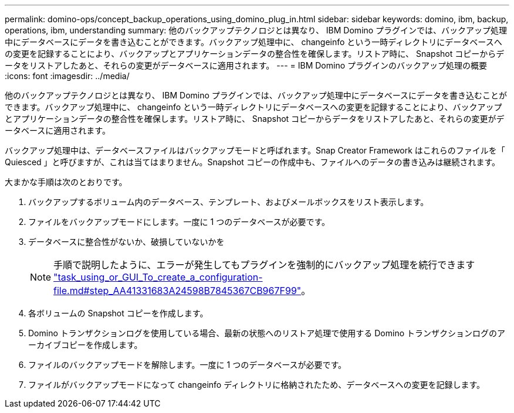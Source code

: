 ---
permalink: domino-ops/concept_backup_operations_using_domino_plug_in.html 
sidebar: sidebar 
keywords: domino, ibm, backup, operations, ibm, understanding 
summary: 他のバックアップテクノロジとは異なり、 IBM Domino プラグインでは、バックアップ処理中にデータベースにデータを書き込むことができます。バックアップ処理中に、 changeinfo という一時ディレクトリにデータベースへの変更を記録することにより、バックアップとアプリケーションデータの整合性を確保します。リストア時に、 Snapshot コピーからデータをリストアしたあと、それらの変更がデータベースに適用されます。 
---
= IBM Domino プラグインのバックアップ処理の概要
:icons: font
:imagesdir: ../media/


[role="lead"]
他のバックアップテクノロジとは異なり、 IBM Domino プラグインでは、バックアップ処理中にデータベースにデータを書き込むことができます。バックアップ処理中に、 changeinfo という一時ディレクトリにデータベースへの変更を記録することにより、バックアップとアプリケーションデータの整合性を確保します。リストア時に、 Snapshot コピーからデータをリストアしたあと、それらの変更がデータベースに適用されます。

バックアップ処理中は、データベースファイルはバックアップモードと呼ばれます。Snap Creator Framework はこれらのファイルを「 Quiesced 」と呼びますが、これは当てはまりません。Snapshot コピーの作成中も、ファイルへのデータの書き込みは継続されます。

大まかな手順は次のとおりです。

. バックアップするボリューム内のデータベース、テンプレート、およびメールボックスをリスト表示します。
. ファイルをバックアップモードにします。一度に 1 つのデータベースが必要です。
. データベースに整合性がないか、破損していないかを
+

NOTE: 手順で説明したように、エラーが発生してもプラグインを強制的にバックアップ処理を続行できます link:task_using_the_gui_to_create_a_configuration_file.md#STEP_AA41331683A24598B7845367CB967F99["task_using_or_GUI_To_create_a_configuration-file.md#step_AA41331683A24598B7845367CB967F99"]。

. 各ボリュームの Snapshot コピーを作成します。
. Domino トランザクションログを使用している場合、最新の状態へのリストア処理で使用する Domino トランザクションログのアーカイブコピーを作成します。
. ファイルのバックアップモードを解除します。一度に 1 つのデータベースが必要です。
. ファイルがバックアップモードになって changeinfo ディレクトリに格納されたため、データベースへの変更を記録します。

